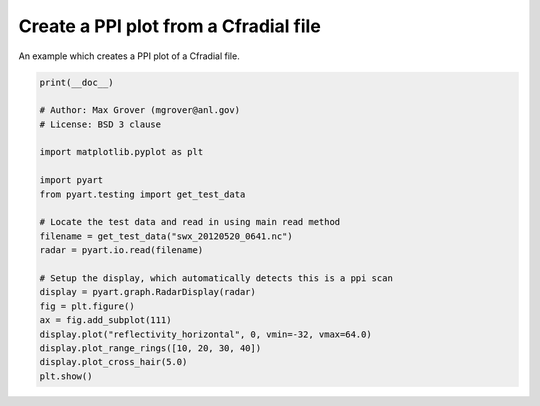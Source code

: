 
.. DO NOT EDIT.
.. THIS FILE WAS AUTOMATICALLY GENERATED BY SPHINX-GALLERY.
.. TO MAKE CHANGES, EDIT THE SOURCE PYTHON FILE:
.. "examples/plotting/plot_ppi_cfradial.py"
.. LINE NUMBERS ARE GIVEN BELOW.

.. only:: html

    .. note::
        :class: sphx-glr-download-link-note

        :ref:`Go to the end <sphx_glr_download_examples_plotting_plot_ppi_cfradial.py>`
        to download the full example code.

.. rst-class:: sphx-glr-example-title

.. _sphx_glr_examples_plotting_plot_ppi_cfradial.py:


======================================
Create a PPI plot from a Cfradial file
======================================

An example which creates a PPI plot of a Cfradial file.

.. GENERATED FROM PYTHON SOURCE LINES 9-32



.. image-sg:: /examples/plotting/images/sphx_glr_plot_ppi_cfradial_001.png
   :alt: xsapr-sg 0.5 Deg. 2011-05-20T06:42:11Z  Equivalent reflectivity factor
   :srcset: /examples/plotting/images/sphx_glr_plot_ppi_cfradial_001.png
   :class: sphx-glr-single-img





.. code-block:: Python


    print(__doc__)

    # Author: Max Grover (mgrover@anl.gov)
    # License: BSD 3 clause

    import matplotlib.pyplot as plt

    import pyart
    from pyart.testing import get_test_data

    # Locate the test data and read in using main read method
    filename = get_test_data("swx_20120520_0641.nc")
    radar = pyart.io.read(filename)

    # Setup the display, which automatically detects this is a ppi scan
    display = pyart.graph.RadarDisplay(radar)
    fig = plt.figure()
    ax = fig.add_subplot(111)
    display.plot("reflectivity_horizontal", 0, vmin=-32, vmax=64.0)
    display.plot_range_rings([10, 20, 30, 40])
    display.plot_cross_hair(5.0)
    plt.show()


.. rst-class:: sphx-glr-timing

   **Total running time of the script:** (0 minutes 1.984 seconds)


.. _sphx_glr_download_examples_plotting_plot_ppi_cfradial.py:

.. only:: html

  .. container:: sphx-glr-footer sphx-glr-footer-example

    .. container:: sphx-glr-download sphx-glr-download-jupyter

      :download:`Download Jupyter notebook: plot_ppi_cfradial.ipynb <plot_ppi_cfradial.ipynb>`

    .. container:: sphx-glr-download sphx-glr-download-python

      :download:`Download Python source code: plot_ppi_cfradial.py <plot_ppi_cfradial.py>`

    .. container:: sphx-glr-download sphx-glr-download-zip

      :download:`Download zipped: plot_ppi_cfradial.zip <plot_ppi_cfradial.zip>`


.. only:: html

 .. rst-class:: sphx-glr-signature

    `Gallery generated by Sphinx-Gallery <https://sphinx-gallery.github.io>`_
